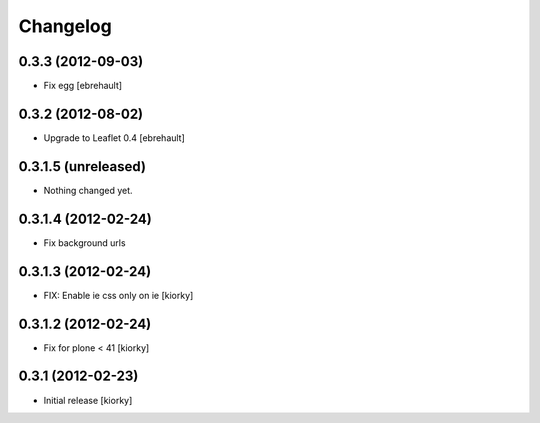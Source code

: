 Changelog
=========

0.3.3 (2012-09-03)
------------------

- Fix egg [ebrehault]

0.3.2 (2012-08-02)
------------------

- Upgrade to Leaflet 0.4 [ebrehault]

0.3.1.5 (unreleased)
--------------------

- Nothing changed yet.


0.3.1.4 (2012-02-24)
--------------------

- Fix background urls


0.3.1.3 (2012-02-24)
--------------------
- FIX: Enable ie css only on ie [kiorky]

0.3.1.2 (2012-02-24)
--------------------

- Fix for plone < 41 [kiorky]


0.3.1 (2012-02-23)
------------------

- Initial release [kiorky]

